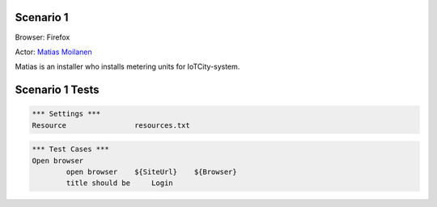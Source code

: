 .. default-role:: code

============
Scenario 1
============

Browser: Firefox

Actor: `Matias Moilanen <https://github.com/IoTitude/IOTCity/wiki/persoonakuvaukset#asentaja-2>`_

Matias is an installer who installs metering units for IoTCity-system.

.. contents:: Table of contents
   :local:
   :depth: 2

=================
Scenario 1 Tests
=================


.. code:: robotframework

	*** Settings ***
	Resource 		resources.txt


.. code:: robotframework

    	*** Test Cases ***
	Open browser
		open browser    ${SiteUrl}    ${Browser}
		title should be     Login


